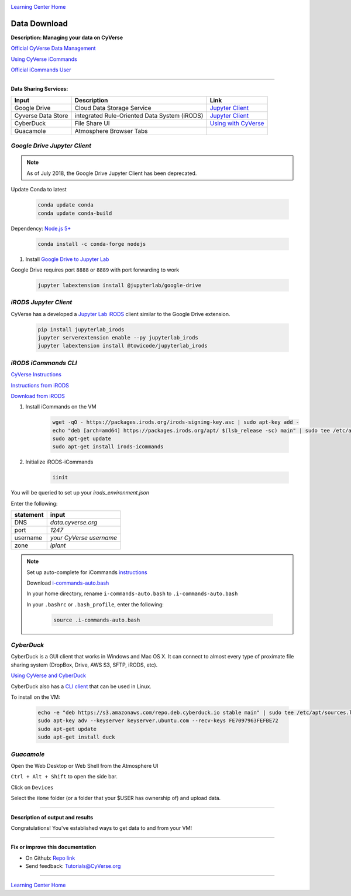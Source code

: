 |CyVerse logo|_

|Home_Icon|_
`Learning Center Home <http://learning.cyverse.org/>`_


Data Download
--------------

**Description: Managing your data on CyVerse**

`Official CyVerse Data Management <http://www.cyverse.org/manage-data>`_

`Using CyVerse iCommands <https://pods.iplantcollaborative.org/wiki/display/DS/Using+iCommands>`_

`Official iCommands User <https://docs.irods.org/4.2.2/icommands/user/>`_

..
	#### Comment: short text description goes here ####

----

**Data Sharing Services:**

|Cyverse_data_services|

.. list-table::
    :header-rows: 1

    * - Input
      - Description
      - Link
    * - Google Drive
      - Cloud Data Storage Service
      - `Jupyter Client <https://github.com/jupyterlab/jupyterlab-google-drive>`_
    * - Cyverse Data Store
      - integrated Rule-Oriented Data System (iRODS)
      - `Jupyter Client <https://www.npmjs.com/package/@towicode/jupyterlab_irods>`_
    * - CyberDuck
      - File Share UI
      - `Using with CyVerse <http://cyberduck-quickstart.readthedocs.io/en/latest/>`_
    * - Guacamole 
      - Atmosphere Browser Tabs
      - 

*Google Drive Jupyter Client*
~~~~~~~~~~~~~~~~~~~~~~~~~~~~~

.. Note::

    As of July 2018, the Google Drive Jupyter Client has been deprecated. 


Update Conda to latest

	.. code-block :: bash
	
		conda update conda
		conda update conda-build
	
Dependency: `Node.js 5+ <https://www.digitalocean.com/community/tutorials/how-to-install-node-js-on-ubuntu-16-04>`_ 

	.. code-block :: bash
	
		conda install -c conda-forge nodejs

1. Install `Google Drive to Jupyter Lab <https://github.com/jupyterlab/jupyterlab-google-drive>`_

Google Drive requires port ``8888`` or ``8889`` with port forwarding to work

	.. code-block :: bash
	
		jupyter labextension install @jupyterlab/google-drive

*iRODS Jupyter Client*
~~~~~~~~~~~~~~~~~~~~~~

CyVerse has a developed a `Jupyter Lab iRODS <https://www.npmjs.com/package/@towicode/jupyterlab_irods>`_ client similar to the Google Drive extension.

	.. code-block :: bash
	
		pip install jupyterlab_irods
		jupyter serverextension enable --py jupyterlab_irods
		jupyter labextension install @towicode/jupyterlab_irods

*iRODS iCommands CLI*
~~~~~~~~~~~~~~~~~~~~~

`CyVerse Instructions <https://pods.iplantcollaborative.org/wiki/display/DS/Setting+Up+iCommands>`_

`Instructions from iRODS <https://packages.irods.org>`_

`Download from iRODS <https://irods.org/download/>`_

1. Install iCommands on the VM

	.. code-block :: bash

		  wget -qO - https://packages.irods.org/irods-signing-key.asc | sudo apt-key add -
		  echo "deb [arch=amd64] https://packages.irods.org/apt/ $(lsb_release -sc) main" | sudo tee /etc/apt/sources.list.d/renci-irods.list
		  sudo apt-get update
		  sudo apt-get install irods-icommands


2. Initialize iRODS-iCommands

	.. code-block :: bash
	
		  iinit

You will be queried to set up your `irods_environment.json`

Enter the following:

.. list-table::
    :header-rows: 1
    
    * - statement
      - input
    * - DNS
      - *data.cyverse.org*
    * - port
      - *1247*
    * - username
      - *your CyVerse username*
    * - zone
      - *iplant*
     
.. Note::

  Set up auto-complete for iCommands `instructions <https://pods.iplantcollaborative.org/wiki/display/DS/Setting+Up+iCommands>`_

  Download `i-commands-auto.bash <https://pods.iplantcollaborative.org/wiki/download/attachments/6720192/i-commands-auto.bash>`_

  In your home directory, rename ``i-commands-auto.bash`` to ``.i-commands-auto.bash``

  In your ``.bashrc`` or ``.bash_profile``, enter the following:
  
	.. code-block :: bash
	
		source .i-commands-auto.bash

*CyberDuck*
~~~~~~~~~~~

CyberDuck is a GUI client that works in Windows and Mac OS X. It can connect to almost every type of proximate file sharing system (DropBox, Drive, AWS S3, SFTP, iRODS, etc).

`Using CyVerse and CyberDuck <http://cyberduck-quickstart.readthedocs.io/en/latest/#>`_

CyberDuck also has a `CLI client <https://duck.sh/>`_ that can be used in Linux.

To install on the VM:

	.. code-block :: bash

		echo -e "deb https://s3.amazonaws.com/repo.deb.cyberduck.io stable main" | sudo tee /etc/apt/sources.list.d/cyberduck.list > /dev/null
		sudo apt-key adv --keyserver keyserver.ubuntu.com --recv-keys FE7097963FEFBE72
		sudo apt-get update
		sudo apt-get install duck

..
	#### Comment: Suggested style guide:
	1. Steps begin with a verb or preposition: Click on... OR Under the "Results Menu"
	2. Locations of files listed parenthetically, separated by carets, ultimate object in bold
	(Username > analyses > *output*)
	3. Buttons and/or keywords in bold: Click on **Apps** OR select **Arabidopsis**
	4. Primary menu titles in double quotes: Under "Input" choose...
	5. Secondary menu titles or headers in single quotes: For the 'Select Input' option choose...
	####

*Guacamole*
~~~~~~~~~~~

Open the Web Desktop or Web Shell from the Atmosphere UI

``Ctrl + Alt + Shift`` to open the side bar.

Click on ``Devices``

Select the ``Home`` folder (or a folder that your $USER has ownership of) and upload data.

----

**Description of output and results**

Congratulations! You've established ways to get data to and from your VM!

----

**Fix or improve this documentation**

- On Github: `Repo link <https://github.com/CyVerse-learning-materials/neon_data_science>`_
- Send feedback: `Tutorials@CyVerse.org <Tutorials@CyVerse.org>`_

----

|Home_Icon|_
`Learning Center Home <http://learning.cyverse.org/>`_
    
.. |CyVerse logo| image:: ./img/cyverse_rgb.png
    :width: 500
    :height: 100
    
.. _CyVerse logo: http://learning.cyverse.org/
.. |Home_Icon| image:: ./img/homeicon.png
    :width: 25
    :height: 25

.. |Cyverse_data_services| image:: ./img/Cyverse_data_services.png
    :width: 750
    :height: 500
    
.. _Home_Icon: http://learning.cyverse.org/
